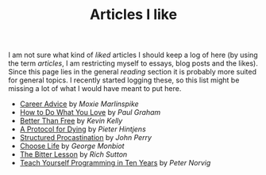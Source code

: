 #+TITLE: Articles I like

I am not sure what kind of /liked/ articles I should keep a log of here (by using
the term /articles/, I am restricting myself to essays, blog posts and the likes).
Since this page lies in the general /reading/ section it is probably more suited
for general topics. I recently started logging these, so this list might be
missing a lot of what I would have meant to put here.

- [[https://moxie.org/blog/career-advice/][Career Advice]] by /Moxie Marlinspike/
- [[http://www.paulgraham.com/love.html][How to Do What You Love]] by /Paul Graham/
- [[http://kk.org/thetechnium/better-than-fre/][Better Than Free]] by /Kevin Kelly/
- [[http://hintjens.com/blog:115][A Protocol for Dying]] by /Pieter Hintjens/
- [[http://www.structuredprocrastination.com/][Structured Procastination]] by /John Perry/
- [[http://www.monbiot.com/2000/06/09/choose-life/][Choose Life]] by /George Monbiot/
- [[http://www.incompleteideas.net/IncIdeas/BitterLesson.html][The Bitter Lesson]] by /Rich Sutton/
- [[https://norvig.com/21-days.html][Teach Yourself Programming in Ten Years]] by /Peter Norvig/
